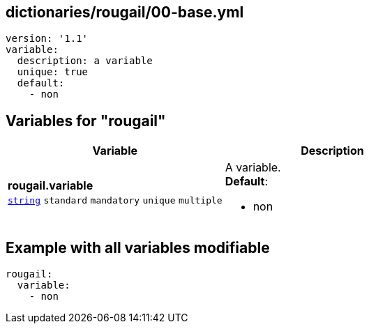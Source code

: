 == dictionaries/rougail/00-base.yml

[,yaml]
----
version: '1.1'
variable:
  description: a variable
  unique: true
  default:
    - non
----
== Variables for "rougail"

[cols="128a,128a",options="header"]
|====
| Variable                                                                                                                       | Description                                                                                                                    
| 
**rougail.variable** +
`https://rougail.readthedocs.io/en/latest/variable.html#variables-types[string]` `standard` `mandatory` `unique` `multiple`                                                                                                                                | 
A variable. +
**Default**: 

* non                                                                                                                                
|====


== Example with all variables modifiable

[,yaml]
----
rougail:
  variable:
    - non
----

